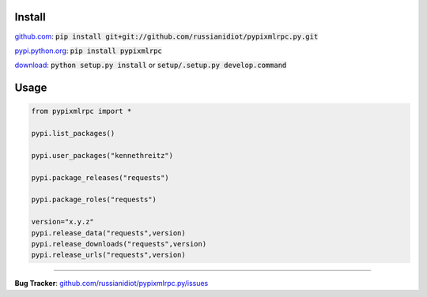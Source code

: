 	
Install
'''''''

github.com_: :code:`pip install git+git://github.com/russianidiot/pypixmlrpc.py.git`

pypi.python.org_: :code:`pip install pypixmlrpc`

download_: :code:`python setup.py install` or :code:`setup/.setup.py develop.command`

.. _github.com: http://github.com/russianidiot/pypixmlrpc.py
.. _pypi.python.org: https://pypi.python.org/pypi/pypixmlrpc
.. _download: https://github.com/russianidiot/pypixmlrpc.py/archive/master.zip

	

	

	

Usage 
'''''
.. code-block::

	from pypixmlrpc import *

	pypi.list_packages()

	pypi.user_packages("kennethreitz")

	pypi.package_releases("requests")

	pypi.package_roles("requests")

	version="x.y.z"
	pypi.release_data("requests",version)
	pypi.release_downloads("requests",version)
	pypi.release_urls("requests",version)

------------

**Bug Tracker**: `github.com/russianidiot/pypixmlrpc.py/issues`__

__ https://github.com/russianidiot/pypixmlrpc.py/issues